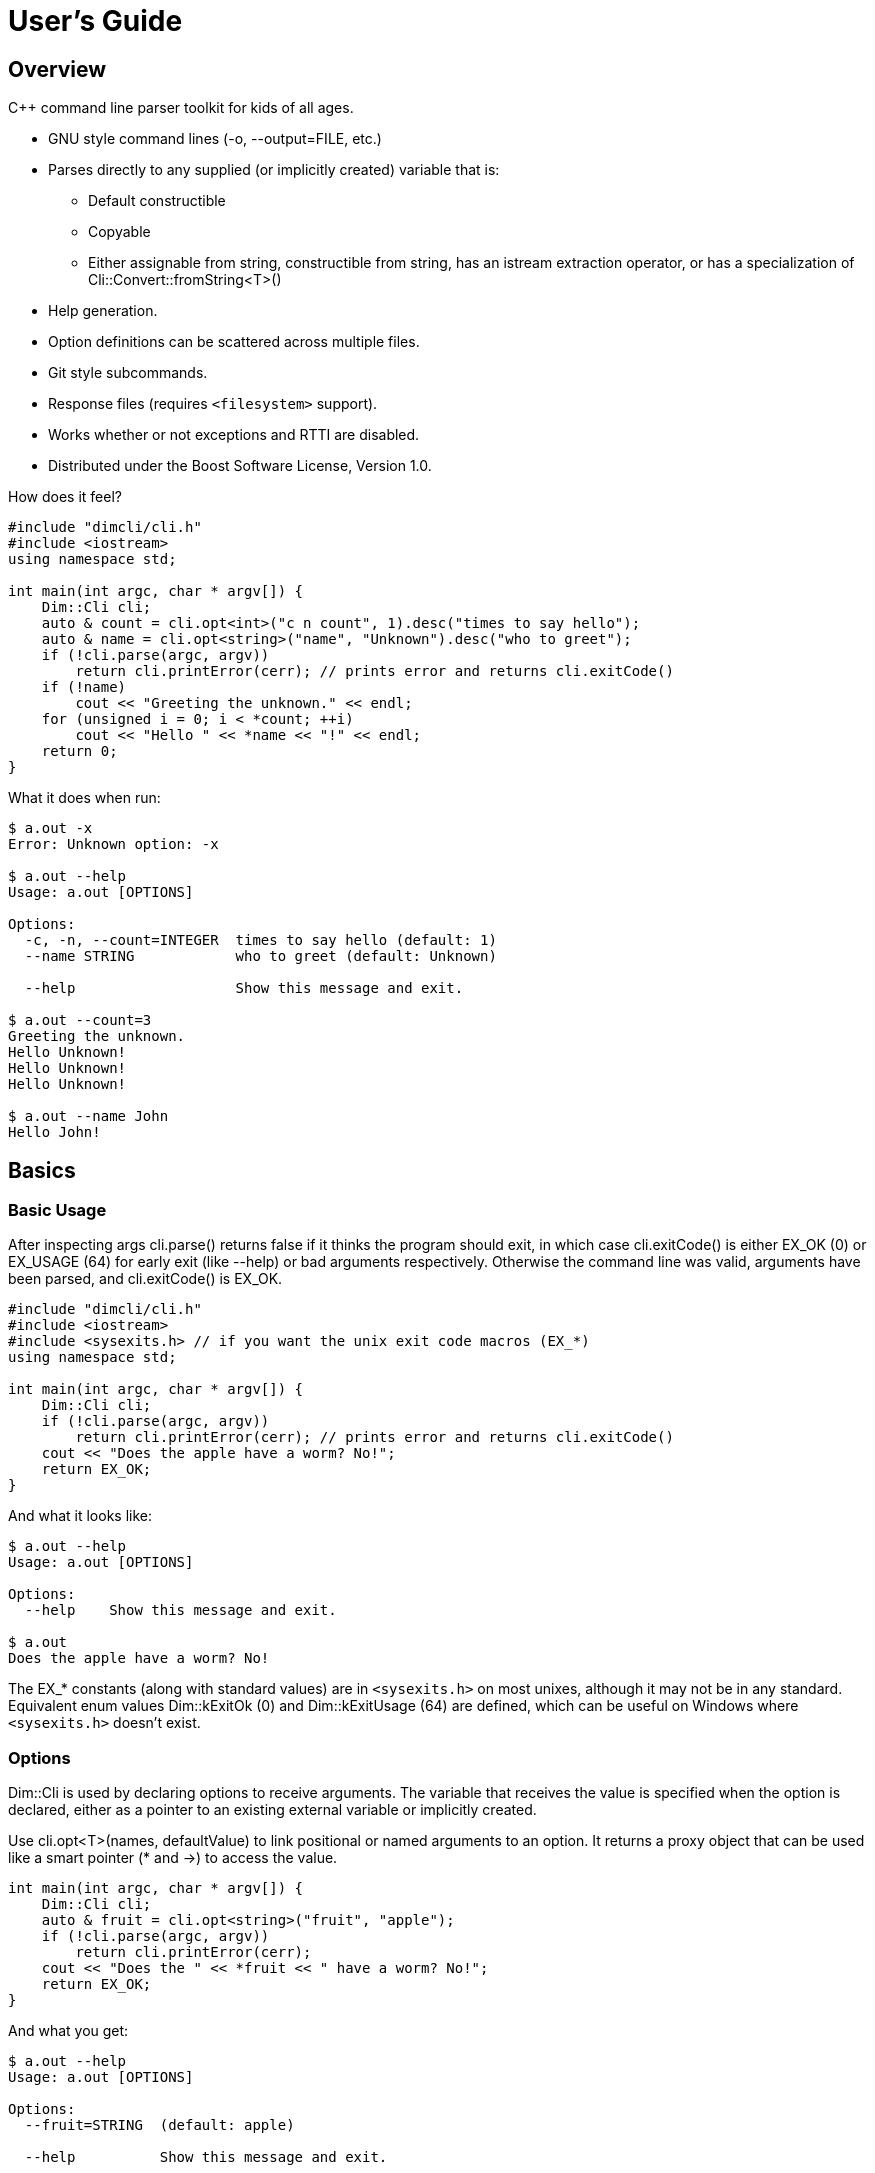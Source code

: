 ////
Copyright Glen Knowles 2016 - 2020.
Distributed under the Boost Software License, Version 1.0.
////

= User's Guide
:idprefix:
:idseparator: -

== Overview
C++ command line parser toolkit for kids of all ages.

* GNU style command lines (-o, --output=FILE, etc.)
* Parses directly to any supplied (or implicitly created) variable that is:
** Default constructible
** Copyable
** Either assignable from string, constructible from string, has an istream
   extraction operator, or has a specialization of
   Cli&#58;:Convert::fromString&lt;T>()
* Help generation.
* Option definitions can be scattered across multiple files.
* Git style subcommands.
* Response files (requires `<filesystem>` support).
* Works whether or not exceptions and RTTI are disabled.
* Distributed under the Boost Software License, Version 1.0.

How does it feel?

[source, C++]
----
#include "dimcli/cli.h"
#include <iostream>
using namespace std;

int main(int argc, char * argv[]) {
    Dim::Cli cli;
    auto & count = cli.opt<int>("c n count", 1).desc("times to say hello");
    auto & name = cli.opt<string>("name", "Unknown").desc("who to greet");
    if (!cli.parse(argc, argv))
        return cli.printError(cerr); // prints error and returns cli.exitCode()
    if (!name)
        cout << "Greeting the unknown." << endl;
    for (unsigned i = 0; i < *count; ++i)
        cout << "Hello " << *name << "!" << endl;
    return 0;
}
----
What it does when run:

[source, shell session]
----
$ a.out -x
Error: Unknown option: -x

$ a.out --help
Usage: a.out [OPTIONS]

Options:
  -c, -n, --count=INTEGER  times to say hello (default: 1)
  --name STRING            who to greet (default: Unknown)

  --help                   Show this message and exit.

$ a.out --count=3
Greeting the unknown.
Hello Unknown!
Hello Unknown!
Hello Unknown!

$ a.out --name John
Hello John!
----


== Basics

=== Basic Usage
After inspecting args cli.parse() returns false if it thinks the program
should exit, in which case cli.exitCode() is either EX_OK (0) or EX_USAGE (64)
for early exit (like --help) or bad arguments respectively. Otherwise the
command line was valid, arguments have been parsed, and cli.exitCode() is
EX_OK.

[source, C++]
----
#include "dimcli/cli.h"
#include <iostream>
#include <sysexits.h> // if you want the unix exit code macros (EX_*)
using namespace std;

int main(int argc, char * argv[]) {
    Dim::Cli cli;
    if (!cli.parse(argc, argv))
        return cli.printError(cerr); // prints error and returns cli.exitCode()
    cout << "Does the apple have a worm? No!";
    return EX_OK;
}
----

And what it looks like:

[source, shell session]
----
$ a.out --help
Usage: a.out [OPTIONS]

Options:
  --help    Show this message and exit.

$ a.out
Does the apple have a worm? No!
----

The EX_* constants (along with standard values) are in `<sysexits.h>` on most
unixes, although it may not be in any standard. Equivalent enum values
Dim&#58;:kExitOk (0) and Dim::kExitUsage (64) are defined, which can be useful
on Windows where `<sysexits.h>` doesn't exist.


=== Options
Dim::Cli is used by declaring options to receive arguments. The variable that
receives the value is specified when the option is declared, either as a
pointer to an existing external variable or implicitly created.

Use cli.opt&lt;T>(names, defaultValue) to link positional or named arguments to
an option. It returns a proxy object that can be used like a smart pointer (*
and \->) to access the value.

[source, C++]
----
int main(int argc, char * argv[]) {
    Dim::Cli cli;
    auto & fruit = cli.opt<string>("fruit", "apple");
    if (!cli.parse(argc, argv))
        return cli.printError(cerr);
    cout << "Does the " << *fruit << " have a worm? No!";
    return EX_OK;
}
----

And what you get:

[source, shell session]
----
$ a.out --help
Usage: a.out [OPTIONS]

Options:
  --fruit=STRING  (default: apple)

  --help          Show this message and exit.

$ a.out --fruit=orange
Does the orange have a worm? No!
$ a.out --fruit orange
Does the orange have a worm? No!
----

Add a description and change the value's name in the description:

[source, C++]
----
auto & fruit = cli.opt<string>("fruit", "apple")
    .desc("type of fruit")
    .valueDesc("FRUIT");
----
And you get:

[source, shell session]
----
$ a.out --help
Usage: a.out [OPTIONS]

Options:
  --fruit=FRUIT  type of fruit (default: apple)

  --help         Show this message and exit.
----


=== External Variables
In addition to using the option proxies you can bind options directly to
existing variables. This can be used to set a global flag or populate a struct
that you access later.

For example:

[source, C++]
----
int main(int argc, char * argv[]) {
    bool worm;
    Dim::Cli cli;
    cli.opt(&worm, "w worm").desc("make it icky");
    auto & fruit = cli.opt<string>("fruit", "apple").desc("type of fruit");
    if (!cli.parse(argc, argv))
        return cli.printError(cerr);
    cout << "Does the " << *fruit << " have a worm? "
        << worm ? "Yes :(" : "No!";
    return EX_OK;
}
----
And what it looks like:

[source, shell session]
----
$ a.out --help
Usage: a.out [OPTIONS]

Options:
  --fruit=STRING  type of fruit (default: apple)
  -w, --worm      make it icky

  --help          Show this message and exit.

$ a.out --fruit=orange
Does the orange have a worm? No!
$ a.out -w
Does the apple have a worm? Yes :(
----

You can also point multiple options at the same variable, as is common with
<<#feature-switches, feature switches>>.


=== Option Names
Names are passed in as a space separated list where the individual names look
like these:

[%autowidth]
|===
| Type of name                        | Example

| short name (single character)       | f
| long name (more than one character) | file
| optional positional                 | [file name]
| required positional                 | &lt;file>
|===

Names for positionals (inside angled or square brackets) may contain spaces,
and all names may have modifier flags:

[%autowidth, cols="^,<,<"]
|===
| Flag | Type   | Description

| !    | prefix
| for boolean values, when setting the value it is first inverted

| ?    | prefix
| for non-boolean named options, makes the value <<#optional-values, optional>>
| .    | suffix
| for boolean values with long names, suppresses the implicit "no-" version

|===

By default, long names for boolean values get a second "no-" version implicitly
created for them.

For example:

[source, C++]
----
int main(int argc, char * argv[]) {
    Dim::Cli cli;
    cli.opt<string>("a apple [apple]").desc("apples are red");
    cli.opt<bool>("!o orange apricot.").desc("oranges are orange");
    cli.opt<string>("<pear>").desc("pears are yellow");
    cli.parse(argc, argv);
    return EX_OK;
}
----
Ends up looking like this (note: required positionals have priority, so [apple]
won't be set unless there are at least two arguments):

[source, shell session]
----
$ a.out --help
Usage: a.out [OPTIONS] [apple] pear
  apple     apples are red
  pear      pears are yellow

Options:
  -a, --apple=STRING          apples are red
  --apricot, --orange / -o, --no-orange
                              oranges are orange

  --help                      Show this message and exit.
----

When named options are added they replace any previous rule with the same
name, therefore this option declares '&#8209;n' an inverted bool:

[source, C++]
----
cli.opt<bool>("n !n");
----
But with these it becomes '-n STRING', a string:

[source, C++]
----
cli.opt<bool>("n !n");
cli.opt<string>("n");
----


=== Positional Arguments
A few things to keep in mind about positional arguments:

* Positional arguments are mapped in the order they were added.
* Except that optional positionals are populated only if there are enough other
  arguments to satisfy all required positionals.
* If there are multiple vector positionals with unlimited (max size = -1) arity
  the first will get all the extras.
* If there is a required positional with unlimited arity it will prevent any
  optional positionals from getting populated, since it eats up all the
  arguments before the optionals get a turn.

[source, C++]
----
int main(int argc, char * argv[]) {
    Dim::Cli cli;
    auto & a = cli.opt<int>("[a]");
    auto & b = cli.optVec<int>("<b>").size(1, 2); // take 1 to 2 values
    auto & c = cli.opt<int>("<c>");
    if (!cli.parse(argc, argv))
        return cli.printError(cerr);
    if (a) cout << "a:" << *a;
    for (int val : *b) cout << " b:" << val;
    if (c) cout << " c:" << *c;
    return EX_OK;
}
----

A few combinations to show how this plays out:

[source, shell session]
----
$ a.out
Error: Option 'b' missing value.
$ a.out 1
Error: Option 'c' missing value.
$ # With two args 'a' is not populated as it's optional whlie 'b' & 'c'
$ # are required.
$ a.out 1 2
b:1 c:2
$ a.out 1 2 3
b:1 b:2 c:3
$ # With four args we have enough left for 'a' after populating 'b' & 'c'.
$ a.out 1 2 3 4
a:1 b:2 b:3 c:4
$ a.out 1 2 3 4 5
Error: Unexpected argument: 5
----


=== Flag Options
Many options are flags with no associated value, they just set an option
to a predefined value. This is the default when you create a option of type
bool. Normally flags set the option to true, but this can be changed in two
ways:

* Make it an inverted bool, which will set it to false
** Explicitly using the "!" modifier
** Define a long name and use the implicitly created "no-" prefix version
* Use opt.flagValue() to set the value, see
  <<#feature-switches, feature switches>>.

[source, C++]
----
int main(int argc, char * argv[]) {
    Dim::Cli cli;
    auto & shout = cli.opt<bool>("shout !whisper").desc("I can't hear you!");
    if (!cli.parse(argc, argv))
        return cli.printError(cerr);
    string prog = argv[0];
    if (*shout) {
        auto & f = use_facet<ctype<char>>(cout.getloc());
        f.toupper(prog.data(), prog.data() + prog.size());
        prog += "!!!!111";
    }
    cout << "I am " << prog;
    return EX_OK;
}
----
What you see:

[source, shell session]
----
$ a.out --help
Usage: a.out [OPTIONS]

Options:
  --shout, --no-whisper / --no-shout, --whisper
            I can't hear you!

  --help    Show this message and exit.

$ a.out
I am a.out
$ a.out --shout
I am A.OUT!!!!111
$ a.out --no-whisper
I am A.OUT!!!!111
----


=== Vector Options
Allows for an unlimited (or specific) number of values to be returned in a
vector. Vector options are declared using cli.optVec() which binds to a
std::vector&lt;T>.

Example:

[source, C++]
----
// Printing a comma separated list is annoying...
template<typename T>
ostream & operator<< (ostream & os, const vector<T> & v) {
    auto i = v.begin(), e = v.end();
    if (i != e) {
        os << *i++;
        for (; i != e; ++i) os << ", " << *i;
    }
    return os;
}

int main(int argc, char * argv[]) {
    Dim::Cli cli;
    // For oranges demonstrate using an external vector, and limit the
    // maximum number to 2.
    vector<string> oranges;
    cli.optVec(&oranges, "o orange").size(1, 2).desc("oranges");
    // For apples demonstrate using just the proxy object.
    auto & apples = cli.optVec<string>("[apple]").desc("red fruit");
    if (!cli.parse(argc, argv))
        return cli.printError(cerr);
    cout << "Comparing (" << *apples << ") and (" << oranges << ").";
    return EX_OK;
}
----
View from the command line:

[source, shell session]
----
$ a.out --help
Usage: a.out [OPTIONS] [apple...]
  apple     red fruit

Options:
  -o, --orange=STRING  oranges (limit: 1 to 2)

  --help               Show this message and exit.

$ a.out -o mandarin -onavel "red delicious" honeycrisp
Comparing (red delicious, honeycrisp) and (mandarin, navel).
$ a.out -omandarin -onavel -ohamlin
Error: Too many '-o' values: hamlin
The maximum number of values is 2.
----

While the * and \-> operators get you full access to the underlying vector,
size() and [] are also available directly on the OptVec&lt;T>. Which may
occasionally save a little bit of typing.

[source, C++]
----
auto & apples = cli.optVec<string>("[apple]").desc("red fruit");
...
cout << "There were " << apples.size() << " apples." << endl;
if (apples)
    cout << "The first was " << apples[0] << endl;
----

By default a vector option will accept any number of values, this can be
changed using optVec.size(N) or .size(MIN, MAX).

[source, C++]
----
int main(int argc, char * argv[]) {
    Dim::Cli cli;
    cli.optVec<int>("v").size(2, 3).desc("Test value.");
    if (!cli.parse(argc, argv))
        return cli.printError(cerr);
    cout << "Success";
    return EX_OK;
}
----

[source, shell session]
----
$ a.out --help
Usage: a.out [OPTIONS]

Options:
  -v NUM    Test value. (limit: 2 to 3)

  --help    Show this message and exit.

$ a.out -v1
Error: Option '-v' missing value.
Must have 2 to 3 values.
$ a.out -v1 -v1
Success
$ a.out -v1 -v1 -v1 -v1
Error: Too many '-v' values: 1
The maximum number of values is 3.
----

=== Life After Parsing
If you are using external variables you just access them directly after using
cli.parse() to populate them.

If you use the proxy object returned from cli.opt&lt;T>() you can dereference
it like a smart pointer to get at the value. In addition, you can test whether
it was explicitly set, find the argument name that populated it, and get the
position in argv[] it came from.

[source, C++]
----
int main(int argc, char * argv[]) {
    Dim::Cli cli;
    auto & name = cli.opt<string>("n name", "Unknown");
    if (!cli.parse(argc, argv))
        return cli.printError(cerr);
    if (!name) {
        cout << "Using the unknown name." << endl;
    } else {
        cout << "Name selected using " << name.from()
            << " from argv[" << name.pos() << "]" << endl;
    }
    cout << "Hello " << *name << "!" << endl;
    return EX_OK;
}
----
What it does:

[source, shell session]
----
$ a.out
Using the unknown name.
Hello Unknown!
$ a.out -n John
Name selected using -n
Hello John!
$ a.out --name Mary
Name selected using --name from argv[2]
Hello Mary!
----

If you want a little more control over error output you can use the two
argument version of cli.parse() and then inspect the results with
cli.exitCode(), cli.errMsg(), and cli.errDetail().

[source, C++]
----
if (!cli.parse(argc, argv))
    return cli.exitCode();
----

Because (unless you use CliLocal) there is a single program wide command line
context, you can make an error handler that doesn't have to be passed the
results.

[source, C++]
----
void failed() {
    Dim::Cli cli;
    cli.printError(cerr);
    exit(cli.exitCode());
}

int main(int argc, char * argv[]) {
    Dim::Cli cli;
    if (!cli.parse(argc, argv))
        failed();
    ...
    return EX_OK;
}
----

== Advanced

=== Special Arguments

[%autowidth]
|===
| Value        | Description

| "-"          | Passed in as a positional argument.
| "--"         | Thrown away, but makes all remaining arguments positional
| "@&lt;file>" | <<#response-files, Response file>> containing additional
                 arguments
|===


=== Optional Values
You use the '?' <<#option-names, flag>> on an argument name to indicate that
its value is optional. Long named booleans are generally evaluated on their
presence or absence, but also allow optional values such as "true", "false",
"yes", or "1".

For a user to set a value on the command line when it is optional the value
must be connected (no space) to the argument name, otherwise it is interpreted
as not present and the arguments implicit value is used instead. If the name
is not present at all the variable is set to the default given in the
cli.opt&lt;T>() call.

By default the implicit value is T{}, but can be changed using
opt.implicitValue().

For example:

[source, C++]
----
int main(int argc, char * argv[]) {
    Dim::Cli cli;
    auto & v1 = cli.opt<string>("?o ?optional", "default");
    auto & v2 = cli.opt<string>("?i ?with-implicit", "default");
    v2.implicitValue("implicit");
    auto & p = cli.opt<string>("[positional]", "default");
    if (!cli.parse(argc, argv))
        return cli.printError(cerr);
    cout << "v1 = " << *v1 << ", v2 = " << *v2 << ", p = " << *p;
    return EX_OK;
}
----
What happens:

[source, shell session]
----
$ a.out
v1 = default, v2 = default, p = default
$ a.out -oone -i two
v1 = one, v2 = implicit, p = two
$ a.out -o one -itwo
v1 =, v2 = two, p = one
$ a.out --optional=one --with-implicit two
v1 = one, v2 = implicit, p = two
$ a.out --optional one --with-implicit=two
v1 =, v2 = two, p = one
----


=== Before Actions
It's unusual to want a before action. They operate on the entire argument
list, after environment variable and response file expansion, but before any
individual arguments are parsed. The before action should:

* Inspect and possibly modify the raw arguments. The args are guaranteed to
  start out valid, but be careful that it still starts with a program name
  in arg0 when you're done.
* Call cli.badUsage() with an error message for problems.
* Return false if the program should stop, otherwise true.

There can be any number of before actions, they are executed in the order
they are added.

Let's test for empty command lines and add "--help" to them. But first, our
"before" program:
[source, C++]
----
int main(int argc, char * argv[]) {
    Dim::Cli cli;
    auto & val = cli.opt<string>("<value>").desc("It's required!");
    if (!cli.parse(argc, argv))
        return cli.printError(cerr);
    cout << "The value: " << *val;
    return EX_OK;
}
----

And it's output:
[source, shell session]
----
$ a.out 99
The value: 99
$ a.out --help
usage: a.out [OPTIONS]
  value     It's required!

Options:
  --help    Show this message and exit.
$ a.out
Error: Option 'value' missing value.
----

Now add the before action:
[source, C++]
----
cli.before([](Cli &, vector<string> & args) {
    if (args.size() == 1) {
        // It's just the program name, add the help option.
        args.push_back("--help");
    }
    return true;
});
----

And missing arguments are a thing of the past...
[source, shell session]
----
$ a.out
usage: a.out [OPTIONS]
  value     It's required!

Options:
  --help    Show this message and exit.
----

That isn't too complicated, but for this case cli.helpNoArgs() is available
to do the same thing.


=== Parse Actions
Sometimes, you want an argument to completely change the execution flow. For
instance, to provide more detailed errors about badly formatted arguments. Or
to make "--version" print some crazy ASCII artwork and exit the program (for
a non-crazy --version use <<#version-option, opt.versionOpt()>>).

Parsing actions are attached to options and get invoked when a value becomes
available for it. Any std::function compatible object that accepts references
to cli, opt, and string as parameters can be used. The function should:

* Parse the source string and use the result to set the option value (or
  push back the additional value for vector arguments).
* Call cli.badUsage() with an error message if there's a problem.
* Return false if the program should stop, otherwise true. You may want to
  stop due to error or just to early out like "--version" and "--help".

Other things to keep in mind:

* Options only have one parse action, changing it *replaces* the default.
* You can use opt.from() and opt.pos() from within the action to get the
  argument name that the value was attached to on the command line and its
  position in argv[].
* For bool options the source value string will always be either "0" or "1".

Here's an action that multiples multiple values together:
[source, C++]
----
int main(int argc, char * argv[]) {
    Dim::Cli cli;
    auto & product = cli.opt<int>("n number", 1)
        .desc("numbers to multiply")
        .parse([](auto & cli, auto & opt, const string & val) {
            int tmp = *opt; // save the old value
            if (!opt.parseValue(val)) // parse the new value into opt
                return cli.badUsage(opt, val);
            *opt *= tmp; // multiply old and new together
            return true;
        });
    if (!cli.parse(argc, argv))
        return cli.printError(cerr);
    cout << "The product is: " << *product << endl;
    return EX_OK;
}
----

Let's do some math!
[source, shell session]
----
$ a.out --help
usage: a.out [OPTIONS]

Options:
  -n, --number=NUM  numbers to multiply (default: 1)

  --help            Show this message and exit.

$ a.out
The product is: 1
$ a.out -n3 -n2
The product is: 6
$ a.out -nx
Error: Invalid '-n' value: x
----


=== Check Actions
Check actions run for each value that is successfully parsed and are a good
place for additional work. For example, opt.range() and opt.clamp() are
implemented as check actions. Just like parse actions the callback is any
std::function compatible object that accepts references to cli, opt, and
string as parameters and returns bool.

An option can have any number of check actions and they are called in the
order they were added.

The function should:

* Check the options new value. Beware that options are process in the order
  they appear on the command line, so comparing with another option is
  usually better done in an <<#after-actions, after action>>.
* Call cli.badUsage() with an error message if there's a problem.
* Return false if the program should stop, otherwise true to let processing
  continue.

The opt is fully populated, so *opt, opt.from(), etc are all available.

Sample check action that rounds up to an even number of socks:
[source, C++]
----
int main(int argc, char * argv[]) {
    Dim::Cli cli;
    auto & socks = cli.opt<int>("socks")
        .desc("Number of socks, rounded up to even number.")
        .check([](auto & cli, auto & opt, auto & val) {
            *opt += *opt % 2;
            return true;
        });
    if (!cli.parse(argc, argv))
        return cli.printError(cerr);
    cout << *socks << " socks";
    if (*socks) cout << ", where are the people?";
    cout << endl;
    return EX_OK;
}
----

Let's... wash some socks?
[source, shell session]
----
$ a.out --help
usage: a.out [OPTIONS]

Options:
  -socks=NUM  Number of socks, rounded up to even number.

  --help      Show this message and exit.

$ a.out
0 socks
$ a.out --socks 3
4 socks, where are the people?
----


=== After Actions
After actions run after all arguments have been parsed. For example,
opt.prompt() and opt.require() are both implemented as after actions. Any
number of after actions can be added and will, for every (not just the
ones referenced by the command line!) registered option, be called in the
order they're added. They are called with the three parameters, like other
option actions, that are references to cli, opt, and the value string
respectively. However the value string is always empty(), so any information
about the value must come from the opt reference.

When using subcommands, only the after actions bound to the top level or the
selected command are executed. After actions on the options of all other
commands are, like the options themselves, ignored.

The function should:

* Do something interesting.
* Call cli.badUsage() and return false on error.
* Return true if processing should continue.

Action to make sure the high is not less than the low:
[source, C++]
----
int main(int argc, char * argv[]) {
    Dim::Cli cli;
    auto & low = cli.opt<int>("l").desc("Low value.");
    auto & high = cli.opt<int>("h")
        .desc("High value, must be greater than or equal to the low.")
        .after([&](auto & cli, auto & opt, auto &) {
            return (*opt >= *low)
                || cli.badUsage("High must not be less than the low.");
        });
    if (!cli.parse(argc, argv))
        return cli.printError(cerr);
    cout << "Range is from " << *low << " to " << *high << endl;
    return EX_OK;
}
----

Set the range:
[source, shell session]
----
$ a.out --help
usage: a.out [OPTIONS]

Options:
  -h NUM    High value, must be greater than or equal to the low.
  -l NUM    Low value.

  --help    Show this message and exit.

$ a.out
Range is from 0 to 0
$ a.out -l1
High must not be less than the low.
$ a.out -h5 -l2
Range is from 2 to 5
----


=== Subcommands
Git style subcommands are created by either cli.command("cmd"), which changes
the cli objects context to the command, or with opt.command("cmd"), which
changes the command that option is for. Once the cli object context has been
changed it can than be used to add (description, footer, options, etc) to the
command. Exactly the same as when working with a simple command line. If you
pass an empty string to cli.command() or opt.command() it represents the top
level processing that takes place before a command has been found.

Options are processed on the top level along with the minimum number of
positional arguments needed to satisfy its required positionals. The next
following positional is the command, and the rest of the arguments are
processed in the context of that command. Since the top level doesn't process
optional or variable length positionals when commands are present, their
definitions will assert in debug builds and be ignored in release.

[source, C++]
----
static auto & yell = Dim::Cli().opt<bool>("yell").desc("Say it loud.");
static auto & color = Dim::Cli().opt<string>("color", "red")
    .command("apple")
    .desc("Change color of the apple.");

int apple(Dim::Cli & cli) {
    cout << "It's a " << *color << " apple" << (*yell ? "!!!" : ".");
    return EX_OK;
}

int orange(Dim::Cli & cli) {
    cout << "It's an orange" << (*yell ? "!!!" : ".");
    return EX_OK;
}

int main(int argc, char * argv[]) {
    Dim::Cli cli;
    cli.command("apple").desc("Show apple. No other fruit.").action(apple);
    cli.command("orange").desc("Show orange.").action(orange);
    cli.exec(argc, argv);
    return cli.printError(cerr);
}
----

The same thing could also be done with external variables:
[source, C++]
----
static bool yell;
static string color;
...

int main(int argc, char * argv[]) {
    Dim::Cli cli;
    cli.opt(&yell, "yell").desc("Say it loud.");
    cli.opt(&color, "color", "red").command("apple")
        .desc("Change color of the apple.");
    ...
----

Or if there's some additional argument checks or setup you need to do, the
exec() call can be separate from parse():
[source, C++]
----
    if (!cli.parse(argc, argv))
        return cli.printError(cerr);
    // any additional validation...
    cli.exec();
    return cli.printError(cerr);
----

The end result at the console:
[source, shell session]
----
$ a.out
Error: No command given.
$ a.out --help
usage: a.out [OPTIONS] command [args...]

Commands:
  apple     Show apple.
  orange    Show orange.

Options:
  --yell    Say it loud.

  --help    Show this message and exit.

$ a.out apple
It's a red apple.
$ a.out apple --color=yellow
It's a yellow apple.
$ a.out orange
It's an orange.
$ a.out --yell orange
It's an orange!!!
----

In the commands list, only the first sentence of cli.desc() (up to the first
'.', '!', or '?' that's followed by a space) is shown, but in command specific
pages you see the whole thing:

[source, shell session]
----
$ a.out apple --help
usage: a.out apple [OPTIONS]

Show apple. No other fruit.

Options:
  --color=STRING  Change color of the apple. (default: red)

  --help          Show this message and exit.
----

==== External Commands
In order to support an external command that processes its own command line you
set an unknown command action. That action will be called by cli.exec() just
like any other command action. Or, after parsing, instead of calling cli.exec()
you can use cli.commandMatched() and cli.unknownArgs() to see what happened.

When the matched command is unknown, the unknownArgs vector is populated with
the all arguments that follow the command. Including any that started with "-",
as if "--" had been given.

[source, C++]
----
int unknown(Dim::Cli & cli) {
    cout << "Command: " << cli.commandMatched() << endl;
    for (auto&& arg : cli.unknownArgs())
        cout << "Arg: " << arg << endl;
    return EX_OK;
}

int main(int argc, char * argv[]) {
    Dim::Cli cli;
    cli.unknownCmd(unknown);
    cli.exec(argc, argv))
    return cli.printError(cerr);
}
----

[source, shell session]
----
$ a.out
Error: No command given.
$ a.out test 1 2 3
Command: test
Arg: 1
Arg: 2
Arg: 3
----


=== Multiple Source Files
Options don't have to be defined all in one source file. Separate source
files can each define options of interest to that file and get them populated
when the command line is processed.

When you instantiate Dim::Cli you're creating a handle to the globally shared
configuration. So multiple translation units can each create one and use it to
update the shared configuration.

The following example has a logMsg function in log.cpp with its own "-1"
option while main.cpp registers "--version":

[source, C++]
----
// main.cpp
int main(int argc, char * argv[]) {
    Dim::Cli cli;
    cli.versionOpt("1.0");
    if (!cli.parse(argc, argv))
        return cli.printError(cerr);
    // do stuff that might call logMsg()...
    return EX_OK;
}
----

[source, C++]
----
// log.cpp
static Dim::Cli cli;
static auto & failEarly = cli.opt<bool>("1").desc("Exit on first error");

void logMsg(string & msg) {
    cerr << msg << endl;
    if (*failEarly)
        exit(EX_SOFTWARE);
}
----

[source, shell session]
----
$ a.out --help
Usage: a.out [OPTIONS]

Options:
  -1         Exit on first error

  --help     Show this message and exit.
  --version  Show version and exit.
----

When you want to put a bundle of stuff in a separate source file, such as a
<<#subcommands, command>> and its options, it can be convenient to group them
into a single static struct.
[source, C++]
----
// somefile.cpp
static int myCmd(Dim::Cli & cli);

static struct CmdOpts {
    int option1;
    string option2;
    string option3;

    CmdOpts() {
        Cli cli;
        cli.command("my").action(myCmd).desc("What my command does.");
        cli.opt(&option1, "1 one", 1).desc("First option.");
        cli.opt(&option2, "2", "two").desc("Second option.");
        cli.opt(&option3, "three", "three").desc("Third option.");
    }
} s_opts;
----

Then in myCmd() and throughout the rest of somefile.cpp you can reference the
options as **s_opts.option1**, **s_opts.option2**, and **s_opts.option3**.

And the help text will be:
[source, shell session]
----
$ a.out my --help
usage: a.out my [OPTIONS]

What my command does.

Options:
  -1, --one  First option. (default: 1)
  -2         Second option. (default: two)
  --three    Third option. (default: three)

  --help     Show this message and exit.
----

===== CliLocal
You can also use Dim::CliLocal, a completely self-contained parser, if you
need to redefine options, have results from multiple parses at once, or
otherwise avoid the shared configuration referenced by Dim::Cli.


=== Response Files
A response file is a collection of frequently used or generated arguments
saved as text, often with a ".rsp" extension, that is substituted into the
command line when referenced.

What you write:

[source, C++]
----
int main(int argc, char * argv[]) {
    Dim::Cli cli;
    auto & words = cli.optVec<string>("[words]").desc("Things you say.");
    if (!cli.parse(argc, argv))
        return cli.printError(cerr);
    cout << "Words:";
    for (auto & w : words)
        cout << " " << w;
    return EX_OK;
}
----
What happens later:

[source, shell session]
----
$ a.out --help
Usage: a.out [OPTIONS] [words...]
  words     Things you say.

Options:
  --help    Show this message and exit.

$ a.out a b
Words: a b
$ echo c >one.rsp
$ a.out a b @one.rsp d
Words: a b c d
----
Response files can be used multiple times and the arguments in them can be
broken into multiple lines:

[source, shell session]
----
$ echo d >one.rsp
$ echo e >>one.rsp
$ a.out x @one.rsp y @one.rsp
Words: x d e y d e
----
Response files also can be nested, when a response file contains a reference
to another response file the path is relative to the parent response file,
not to the working directory.

[source, shell session]
----
$ md rsp & cd rsp
$ echo one @more.rsp >one.rsp
$ echo two three >more.rsp
$ cd ..
$ a.out @rsp/one.rsp
Words: one two three
----

Recursive response files will fail, don't worry!
[source, shell session]
----
$ echo "@one.rsp" >one.rsp
$ a.out @one.rsp
Error: Recursive response file: one.rsp
----

While generally useful response file processing can be disabled via
cli.responseFiles(false).


=== Environment Variable
You can specify an environment variable that will have its contents
prepended to the command line. This happens before response file expansion
and any before actions.

[source, C++]
----
int main(int argc, char * argv[]) {
    Dim::Cli cli;
    auto & words = cli.optVec<string>("[words]");
    cli.envOpts("AOUT_OPTS");
    if (!cli.parse(argc, argv))
        return cli.printError(cerr);
    cout << "Words:";
    for (auto && word : *words)
        cout << " '" << word << "'";
    return EX_OK;
}
----
The same can also be done manually, as shown below. This is a good starting
point if you need something slightly different:

[source, C++]
----
vector<string> args = cli.toArgv(argc, argv);
if (const char * eopts = getenv("AOUT_OPTS")) {
    vector<string> eargs = cli.toArgv(eopts);
    // Insert the environment args after arg0 (program name) but before
    // the rest of the command line.
    args.insert(args.begin() + 1, eargs.begin(), eargs.end());
}
if (!cli.parse(args))
    return cli.printError(cerr);
----

Or as a before action (after response file expansion):
[source, C++]
----
cli.before([](Cli &, vector<string> & args) {
    if (const char * eopts = getenv("AOUT_OPTS")) {
        vector<string> eargs = cli.toArgv(eopts);
        args.insert(args.begin() + 1, eargs.begin(), eargs.end());
    }
});
if (!cli.parse(args))
    return cli.printError(cerr);
----

How this works:

[source, shell session]
----
$ export AOUT_OPTS=
$ a.out c d
Words: 'c' 'd'
$ export AOUT_OPTS=a b
$ a.out c d
Words: 'a' 'b' 'c' 'd'
----


=== Keep It Quiet
For some applications, such as Windows services, it's important not to
interact with the console. Simple steps to avoid cli.parse() doing console IO:

1. Don't use things (such as opt.prompt()) that explicitly ask for IO.
2. Add your own "help" argument to override the default, you can still turn
around and call cli.printHelp(ostream&) if desired.
3. Use the two argument version of cli.parse() and get the error message from
cli.errMsg() and cli.errDetail() if it fails.


== Options and Modifiers

=== Version Option
Use cli.versionOpt() to add simple --version processing.

[source, C++]
----
int main(int argc, char * argv[]) {
    Dim::Cli cli;
    cli.versionOpt("1.0");
    if (!cli.parse(argc, argv))
        return cli.printError(cerr);
    cout << "Hello world!" << endl;
    return EX_OK;
}
----

Is version 1.0 ready to ship?
[source, shell session]
----
$ a.out --help
usage: a.out [OPTIONS]

Options:
  --help     Show this message and exit.
  --version  Show version and exit.

$ a.out --version
a.out version 1.0
$ a.out
Hello world!
----


=== Help Option
You can modify the implicitly created --help option. Use cli.helpOpt() to get a
reference and then go to town. The most likely thing would be to change the
description or option group, but since you get back an Opt&lt;T> you can use
any of the standard functions.

[source, C++]
----
int main(int argc, char * argv[]) {
    Dim::Cli cli;
    cli.helpOpt();
    if (!cli.parse(argc, argv))
        return cli.printError(cerr);
    return EX_OK;
}
----

And when run...
[source, shell session]
----
$ a.out --help
usage: a.out [OPTIONS]

Options:
  --help    Show this message and exit.
----

It can be modified like any other bool option.
[source, C++]
----
cli.helpOpt().desc("What you see is what you get.");
----
[source, C++]
----
auto & help = cli.helpOpt();
help.desc("What you see is what you get.");
----

Either of which gets you this:
[source, shell session]
----
$ a.out --help
usage: a.out [OPTIONS]

Options:
  --help    What you see is what you get.
----

Another related command is cli.helpNoArgs(), which internally adds "--help" to
otherwise empty command lines.
[source, C++]
----
cli.helpNoArgs();
cli.helpOpt().desc("What you see is what you get.");
----

Now all there is, is help:
[source, shell session]
----
$ a.out
usage: a.out [OPTIONS]

Options:
  --help    What you see is what you get.
$ a.out --help
usage: a.out [OPTIONS]

Options:
  --help    What you see is what you get.
----

cli.helpOpt() writes to cli.conout(), which defaults to cout, but can be
changed via cli.iostreams().


=== Feature Switches
Using flag options, feature switches are implemented by creating multiple
options that reference the same external variable and marking them as flag
values.

To set the default, pass in a value of true to the flagValue() function of
the option that should be the default.

[source, C++]
----
int main(int argc, char * argv[]) {
    Dim::Cli cli;
    string fruit;
    // "~" is the default option group for --help, --version, etc. Give
    // it a title so it doesn't look like more fruit.
    cli.group("~").title("Other options");
    cli.group("Type of fruit");
    cli.opt(&fruit, "o orange", "orange").desc("oranges").flagValue();
    cli.opt(&fruit, "a", "apple").desc("red fruit").flagValue(true);
    if (!cli.parse(argc, argv))
        return cli.printError(cerr);
    cout << "Does the " << fruit << " have a worm? No!";
    return EX_OK;
}
----
Which looks like:

[source, shell session]
----
$ a.out --help
Usage: a.out [OPTIONS]

Type of fruit:
  -a            red fruit (default)
  -o, --orange  oranges

Other options:
  --help        Show this message and exit.

$ a.out
Does the apple have a worm? No!
$ a.out -o
Does the orange have a worm? No!
----
You can use an inaccessible option (empty string for the names) that doesn't
show up in the interface (or the help text) to set an explicit default.

[source, C++]
----
cli.opt(&fruit, "o orange", "orange").desc("oranges").flagValue();
cli.opt(&fruit, "a", "apple").desc("red fruit").flagValue();
cli.opt(&fruit, "", "fruit").flagValue(true);
----
Now instead of an apple there's a generic fruit default.

[source, shell session]
----
$ a.out
Does the fruit have a worm? No!
----


=== Choice
Sometimes you want an option to have a fixed set of possible values, such as
for an enum. You use opt.choice() to add legal choices, one at a time, to an
option.

Choices are similar to <<#feature-switches, feature switches>> but instead of
multiple boolean options populating a single variable it is a single
non-boolean option setting its variable to one of multiple values.

[source, C++]
----
enum class State { go, wait, stop };

int main(int argc, char * argv[]) {
    Dim::Cli cli;
    auto & state = cli.opt<State>("streetlight", State::wait)
        .desc("Color of street light.").valueDesc("COLOR")
        .choice(State::go, "green", "Means go!")
        .choice(State::wait, "yellow", "Means wait, even if you're late.")
        .choice(State::stop, "red", "Means stop.");
    if (!cli.parse(argc, argv))
        return cli.printError(cerr);
    switch (*state) {
        case State::stop: cout << "STOP!"; break;
        case State::go: cout << "Go!"; break;
        case State::wait: cout << "Wait"; break;
    }
    return EX_OK;
}
----

[source, shell session]
----
$ a.out --help
usage: a.out [OPTIONS]

Options:
  --streetlight=COLOR  Color of street light.
      green   Means go!
      yellow  Means wait, even if you're late. (default)
      red     Means stop.

  --help               Show this message and exit.

$ a.out
Wait
$ a.out --streetlight
Error: Option requires value: --streetlight
$ a.out --streetlight=purple
Error: Invalid "--streetlight" value: purple
Error: Must be "green", "red", or "yellow"
$ a.out --streetlight=green
Go!
----


=== Require
A simple way to make sure an option is specified is to mark it required with
opt.require(). This adds an after action that fails if no explicit value was
set for the option.

[source, C++]
----
int main(int argc, char * argv[]) {
    Dim::Cli cli;
    auto & file = cli.opt<string>("file f").require();
    if (!cli.parse(argc, argv))
        return cli.printError(cerr);
    cout << "Selected file: " << *file << endl;
    return EX_OK;
}
----

What you get:
[source, shell session]
----
$ a.out
Error: No value given for --file
$ a.out -ffile.txt
Selected file: file.txt
----

The error message references the first name in the list so if you flip it
around...
[source, C++]
----
auto & file = cli.opt<string>("f file").require();
----

... it will complain about '-f' instead of '--file'.
[source, shell session]
----
$ a.out
Error: No value given for -f
----


=== Range and Clamp
When you want to limit a value to be within a range (inclusive) you can use
opt.range() to error out or opt.clamp() to convert values outside the range to
be equal to the nearest of the two edges.

[source, C++]
----
int main(int argc, char * argv[]) {
    Dim::Cli cli;
    auto & count = cli.opt<int>("<count>").clamp(1, 10);
    auto & letter = cli.opt<char>("<letter>").range('a','z');
    if (!cli.parse(argc, argv))
        return cli.printError(cerr);
    cout << string(*count, *letter) << endl;
    return EX_OK;
}
----

[source, shell session]
----
$ a.out 1000 b
bbbbbbbbbb
$ a.out 1000 1
Error: Out of range 'letter' value: 1
Must be between 'a' and 'z'.
----


=== Units of Measure
The opt.siUnits(), opt.timeUnits(), and opt.anyUnits() are implemented as
parser actions and provide a way to support unit suffixes on numerical
values. The value has the units are removed, is parsed as a double, multiplied
by the associated factor, rounded to an integer (unless the target is a
floating point type), converted back to a string, and then finally passed to
opt.fromString&lt;T>().

The behavior can be customized with the following flags:

[%autowidth]
|===
| Flag | Description

| fUnitBinaryPrefix
| Only for opt.siUnits(), makes k,M,G,T,P factors of 1024 (just like
ki,Mi,Gi,Ti,Pi), and excludes fractional unit prefixes (milli, micro, etc).
| fUnitInsensitive
| Makes units case insensitive. For opt.siUnits(), unit prefixes are also case
insensitive and fractional unit prefixes are excluded. So 'M' and 'm' are both
mega.
| fUnitRequire
| Values without units are rejected, even if they have unit prefixes
(k,M,G,etc).
|===

==== SI Units
SI units are considered to be anything that uses the SI prefixes. The
supported prefixes range from 1e+15 to 1e-15 and are: P, Pi, T, Ti, G, Gi, M,
Mi, k, ki, m, u, n, p, f.

The following table shows the effects of the above flags (BP, I, R) and
whether a symbol (such as "m") is specified on the parsing of some
representative inputs:

[role=scrollable-x]
--

[cols=13*, role=smaller-td-font]
|===
h| Input
h| -       h| +I       h| +BP       h| +BP,I
h| "m"     h| "m" +I   h| "m" +BP   h| "m" +BP,I
h| "m" +R  h| "m" +I,R h| "m" +BP,R h| "m" +BP,I,R

| "1M"
| 1e+6      | 1e+6      | 1,048,576  | 1,048,576
| 1e+6      | 1         | 1,048,576  | 1
| -         | 1         | -          | 1

| "1k"
| 1,000     | 1,000     | 1,024      | 1,024
| 1,000     | 1,000     | 1,024      | 1,024
| -         | -         | -          | -

| "1ki"
| 1,024     | 1,024     | 1,024      | 1,024
| 1,024     | 1,024     | 1,024      | 1,024
| -         | -         | -          | -

| "k"
| -         | -         | -          | -
| -         | -         | -          | -
| -         | -         | -          | -

| "1"
| 1         | 1         | 1          | 1
| 1         | 1         | 1          | 1
| -         | -         | -          | -

| "1m"
| 0.001     | 1e+6      | -          | 1,048,576
| 1         | 1         | 1          | 1
| 1         | 1         | 1          | 1

| "1u"
| 0.000001  | -         | -          | -
| -         | -         | -          | -
| -         | -         | -          | -

| "1Mm"
| -         | -         | -          | -
| 1e+6      | 1e+6      | 1,048,576  | 1,048,576
| 1e+6      | 1e+6      | 1,048,576  | 1,048,576

| "1km"
| -         | -         | -          | -
| 1,000     | 1,000     | 1,024      | 1,024
| 1,000     | 1,000     | 1,024      | 1,024

| "1kim"
| -         | -         | -          | -
| 1,024     | 1,024     | 1,024      | 1,024
| 1,024     | 1,024     | 1,024      | 1,024

| "km"
| -         | -         | -          | -
| -         | -         | -          | -
| -         | -         | -          | -

| "1mm"
| -         | -         | -          | -
| 0.001     | 1e+6      | -          | -
| 0.001     | 1e+6      | -          | -

|===

--

An example with binary prefixes that is case insensitive:
[source, C++]
----
int main(int argc, char * argv[]) {
    Dim::Cli cli;
    auto & bytes = cli.opt<uint64_t>("b bytes")
        .siUnits("b", cli.fUnitBinaryPrefix | cli.fUnitInsensitive)
        .desc("Number of bytes to process.");
    if (!cli.parse(argc, argv))
        return cli.printError(cerr);
    if (bytes)
        cout << *bytes << " bytes\n";
    return EX_OK;
}
----

[source, shell session]
----
$ a.out --help
usage: a.out [OPTIONS]

Options:
  -b NUM[<units>]
$ a.out -b 32768
32768 bytes
$ a.out -b 32k
32768 bytes
$ a.out -b 32KB
32768 bytes
$ a.out -b 32kib
32768 bytes
$ a.out -b 32bk
Error: Invalid '-b' value: 32bk
Units symbol 'bk' not recognized.
----

==== Time Units
Adjusts the value to seconds when time units are present. The following units
are supported:

[%autowidth]
|===
| Input | Factor

| y     | 31,536,000 (365 days, leap years not considered)
| w     | 604,800 (7 days)
| d     | 86,400 (24 hours)
| h     | 3,600
| m     | 60
| min   | 60
| s     | 1
| ms    | 0.001
| us    | 0.000001
| ns    | 0.000000001
|===

Interval in seconds where units are required:
[source, C++]
----
int main(int argc, char * argv[]) {
    Dim::Cli cli;
    auto & interval = cli.opt<uint32_t>("i interval")
        .timeUnits(cli.fUnitRequire)
        .desc("Time interval");
    if (!cli.parse(argc, argv))
        return cli.printError(cerr);
    if (interval)
        cout << *interval << " seconds\n";
    return EX_OK;
}
----

[source, shell session]
----
$ # Rounded to integer value so it can be stored in uint32_t
$ a.out -i 2100ms
2 seconds
$ # One year
$ a.out -i 1y
31536000 seconds
$ # You can only fit 136.2 years worth of seconds into uint32_t
$ a.out -i 137y
Error: Out of range '-i' value: 137y
Must be between '0' and '4,294,967,296'.
$ # We set fUnitRequire, so units are required...
$ a.out -i 60
Error: Invalid '-i' value: 60
Value requires suffix specifying the units.
----

==== Any Units
Allows any arbitrary set of unit+factor pairs, used by both opt.siUnits() and
opt.timeUnits().

Accept length in Imperial Units:
[source, C++]
----
int main(int argc, char * argv[]) {
    Dim::Cli cli;
    auto & length = cli.opt<double>("l length")
        .anyUnits({{"yd", 36}, {"ft", 12}, {"in", 1}, {"mil", 0.001}})
        .desc("Length, in inches");
    if (!cli.parse(argc, argv))
        return cli.printError(cerr);
    if (length)
        cout << *length << " inches\n";
    return EX_OK;
}
----

[source, shell session]
----
$ a.out
$ a.out -l 1yd
36 inches
$ a.out -l 3ft
36 inches
$ a.out -l 36
36 inches
----


=== Counting
In very rare circumstances, it might be useful to use repetition to increase
an integer. There is no special handling for it, but counting can be done
easily enough with a vector. This can be used for verbosity flags, for
instance:

[source, C++]
----
int main(int argc, char * argv[]) {
    Dim::Cli cli;
    auto & v = cli.optVec<bool>("v verbose");
    if (!cli.parse(argc, argv))
        return cli.printError(cerr);
    cout << "Verbosity: " << v.size();
    return EX_OK;
}
----
And on the command line:

[source, shell session]
----
$ a.out -vvv
Verbosity: 3
----

This could also be done with a <<#parse-actions, parse action>>, but that seems
like more work.


=== Prompting
You can have an option prompt the user for the value when it's left off of
the command line.

In addition to simple prompting, there are some flags that modify the behavior.

[%autowidth]
|===
| Flag             | Description

| fPromptHide      | Hide the input from the console
| fPromptConfirm   | Require the value be entered twice
| fPromptNoDefault | Don't show the default
|===

[source, C++]
----
int main(int argc, char * argv[]) {
    Dim::Cli cli;
    auto & cookies = cli.opt<int>("cookies c").prompt();
    if (!cli.parse(argc, argv))
        return cli.printError(cerr);
    cout << "There are " << *cookies << " cookies.";
    return EX_OK;
}
----
By default the prompt is a capitalized version of the first option name.
Which is why this example uses "cookies c" instead of "c cookies".

[source, shell session]
----
$ a.out -c5
There are 5 cookies.
$ a.out
Cookies [0]: 3
There are 3 cookies.
----
The first option name is also used in errors where no name is available from
the command line, such as when the value is from a prompt. The following
fails because "nine" isn't an int.

[source, shell session]
----
$ a.out
Cookies [0]: nine
Error: Invalid '--cookies' value: nine
----
You can change the prompt to something more appropriate and hide the default:

[source, C++]
----
auto & cookies = cli.opt<int>("cookies c")
    .prompt("How many cookies did you buy?", cli.fPromptNoDefault);
----
Which gives you:

[source, shell session]
----
$ a.out
How many cookies did you buy? 9
There are 9 cookies.
----


=== Password Prompting
The fPromptHide and fPromptConfirm options are especially handy when asking
for passwords.

[source, C++]
----
int main(int argc, char * argv[]) {
    Dim::Cli cli;
    auto & pass = cli.opt<string>("password")
        .prompt(cli.fPromptHide | cli.fPromptConfirm);
    if (!cli.parse(argc, argv))
        return cli.printError(cerr);
    cout << "Password was: " << *pass;
    return EX_OK;
}
----
Results in:

[source, shell session]
----
$ a.out
Password:
Enter again to confirm:
Password was: secret
----
For passwords you can use opt.passwordOpt() instead of spelling it out.

[source, C++]
----
auto & pass = cli.passwordOpt(/*confirm=*/true);
----
Which gives you:

[source, shell session]
----
$ a.out --help
usage: a.out [OPTIONS]

Options:
  --password=STRING  Password required for access.

  --help             Show this message and exit.
----


=== Confirm Option
There is a short cut for a "-y, --yes" option, called cli.confirmOpt(), that
only lets the program run if the option is set or the user responds with 'y'
or 'Y' when asked if they are sure. Otherwise it sets cli.exitCode() to EX_OK
and causes cli.parse() to return false.

[source, C++]
----
int main(int argc, char * argv[]) {
    Dim::Cli cli;
    cli.confirmOpt();
    if (!cli.parse(argc, argv))
        return cli.printError(cerr);
    cout << "HELLO!!!";
    return EX_OK;
}
----
Cover your ears...

[source, shell session]
----
$ a.out --help
usage: a.out [OPTIONS]

Options:
  -y, --yes  Suppress prompting to allow execution.

  --help     Show this message and exit.

$ a.out -y
HELLO!!!
$ a.out
Are you sure? [y/N]: n
$ a.out
Are you sure? [y/N]: y
HELLO!!!
----
You can change the prompt:

[source, C++]
----
cli.confirmOpt("Are loud noises okay?");
----
Now it asks:

[source, shell session]
----
$ a.out
Are loud noises okay? [y/N]: y
HELLO!!!
----


== Help Text

=== Page Layout
The main help page, and the help pages for subcommands, are built the same
way and made up of the same six (not counting <<#option-groups, option groups>>)
sections.

[%autowidth]
|===
| Section     | Changed by | Description

| Header
| cli.header()
| Generally a one line synopsis of the purpose of the command.

| Usage
| cli.opt()
| Generated text listing the defined positional arguments.

| Description
| cli.desc()
| Text describing how to use the command and what it does. Sometimes used
instead of the positionals list.

| Commands
| cli.command(), cli.desc(), opt.command()
| List of commands and first line of their description, included if there are
any git style subcommands.

| Positionals
| cli.opt(), opt.desc()
| List of positional arguments and their descriptions, omitted if none have
descriptions.

| Options
| cli.opt(), opt.desc(), opt.valueDesc(), opt.defaultDesc(), opt.show()
| List of named options and descriptions, included if there are any visible
options.

| Footer
| cli.footer()
| Shown at the end, often contains references to further information.

|===

Within text, consecutive spaces are collapsed and words are wrapped at 80
columns. Newlines should be reserved for paragraph breaks.

[source, C++]
----
Dim::Cli cli;
cli.header("Heading before usage");
cli.desc("Desciption of what the command does, including any general "
    "discussion of the various aspects of its use.");
cli.opt<bool>("[positional]");
cli.opt<string>("option").valueDesc("OPT_VAL").desc("About this option.");
cli.opt<int>("p", 1).desc("Option p.");
cli.opt<int>("q", 2).desc("Option q.").defaultDesc("two, yes TWO!");
cli.opt<int>("r", 3).desc("Option r.").defaultDesc("");
cli.footer(
    "Footer at end, usually with where to find more info.\n"
    "- first reference\n"
    "- second reference\n"
);
----

In this example the positionals section is omitted because the positional
doesn't have a description.

[source, shell session]
----
$ a.out --help
Heading before usage
usage: a.out [OPTIONS] positional

Description of what the command does, including any general discussion of the
various aspects of its use.

Options:
  --option=OPT_VAL  About this options.
  -p NUM            Option p. (default: 1)
  -q NUM            Option q. (default: two, yes TWO!)
  -r NUM            Option r.

  --help            Show this message and exit.

Footer at end, usually with where to find more info.
- first reference
- second reference
----


=== Option Groups
Option groups are used to collect related options together in the help text. In
addition to name, groups have a title and sort key that determine section
heading and the order groups are rendered. Groups are created on first
reference, with the title and sort key initialized to the same value as the
name.

Additionally there are two predefined option groups:

[%autowidth]
|===
| Name | Sort | Title | Description

| ""   | ""   | "Options"
| Default group when options are created.

| "~"  | "~"  | ""
| Footer group, default location for "--help" and "--version".

|===

In order to generate the help text, the visible options are collected into
groups, the groups are sorted by sort key, and the options within each group
are sorted by name.

The group title followed by the options is then output for each group that
has options. A group without a title is still separate from the previous group
by a single blank line.

To group options you either use opt.group() to set the group name or create
the option using cli.opt&lt;T>() after changing the context with cli.group().

[source, C++]
----
int main(int argc, char * argv[]) {
    Dim::Cli cli;
    cli.versionOpt("1.0");
    // Move 1b into 'First' group after creation.
    cli.opt<bool>("1b").group("First").desc("boolean 1b");
    // Set context to 'First' group, update its key and add 1a directly to it.
    cli.group("First").sortKey("a").title(
        "First has a really long title that wraps around to more than "
        "a single line, quite a lot of text for so few options"
    );
    cli.opt<bool>("1a");
    // Add 2a to 'Second' and 3a to 'Third'.
    cli.group("Second").sortKey("b").opt<bool>("2a");
    cli.group("Third").sortKey("c").opt<bool>("3a");
    // Give the footer group a title.
    cli.group("~").title("Internally Generated");
    if (!cli.parse(argc, argv))
        return cli.printError(cerr);
    return EX_OK;
}
----
Let's see the groupings...

[source, shell session]
----
$ a.out --help
usage: a.out [OPTIONS]

First has a really long title that wraps around to more than a single line,
quite a lot of text for so few options:
  --1a
  --1b       boolean 1b

Second:
  --2a

Third:
  --3a

Internally Generated:
  --help     Show this message and exit.
  --version  Show version and exit.
----


=== Command Groups
Command groups collect related commands together in the help text, in the same
way that option groups do with options.

There are two predefined command groups:

[%autowidth, cols=4*]
|===
| Name | Sort | Title | Description

| ""   | ""   | "Commands"
| Default command group

| "~"  | "~"  | ""
| Footer group, default location for "help"

|===

To group commands you either use cli.cmdGroup() to set the group name or create
the command using cli.command() from the context of another command that is
already in the command group that you want for the new command.

[source, C++]
----
int main(int argc, char * argv[]) {
    Dim::Cli cli;

    // Move 1a into 'First' group after creation.
    cli.command("1a").cmdGroup("First").cmdSortKey("1");
    // Create 1b in current 'First' group.
    cli.command("1b");
    // Create 2a and move it into 'Second'.
    cli.command("2a").cmdGroup("Second").cmdSortKey("2");
    // Create 3a and move to 'Third'.
    cli.command("3a").cmdGroup("Third").cmdSortKey("3");
    if (!cli.parse(argc, argv))
        return cli.printError(cerr);
    return EX_OK;
}
----
Let's see the command groupings...

[source, shell session]
----
$ a.out --help
usage: a.out [OPTIONS]

First:
  1a
  1b

Second:
  2a

Third:
  3a

Options:
  --help     Show this message and exit.
----


=== Help Subcommand
A simple help command can be added via cli.helpCmd(). Having a help command
allows users to run the more natural "a.out help command" to get help with a
subcommand instead of the more annoying "a.out command --help".

Like cli.<<#help-option, helpOpt>>(), cli.helpCmd() writes to cli.conout(),
which defaults to cout and can be changed via cli.iostreams().

How to add it:
[source, C++]
----
int main(int argc, char * argv[]) {
    Dim::Cli cli;
    cli.helpCmd();
    cli.exec(argc, argv);
    return cli.printError(cerr);
}
----

Programs that only have a simple help command aren't very helpful, but it
should give you an idea. If you have more commands they will show up as you'd
expect.
[source, shell session]
----
$ a.out help
usage: a.out [OPTIONS] command [args...]

Commands:
  help      Show help for individual commands and exit.

Options:
  --help    Show this message and exit.

$ a.out help help
usage: a.out help [OPTIONS] [command]

Show help for individual commands and exit. If no command is given the list of
commands and general options are shown.
  command    Command to show help information about.

Options:
  -u, --usage / --no-usage  Only show condensed usage.

  --help                    Show this message and exit.

$ a.out help -u
usage: a.out [--help] command [args..]
$ a.out help help -u
usage: a.out help [-u, --usage] [--help] [command]
----


=== Going Your Own Way
If generated help doesn't work for you, you can override the built-in help
with your own.

[source, C++]
----
auto & help = cli.opt<bool>("help"); // or maybe "help." to suppress --no-help
if (!cli.parse(argc, argv))
    return cli.printError(cerr);
if (*help)
    return printMyHelp();
----

This works because the last definition for named options overrides any
previous ones.

Within your help printer you can use the existing functions to do some of the
work:

* cli.printHelp
* cli.printUsage / cli.printUsageEx
* cli.printPositionals
* cli.printOptions
* cli.printCommands
